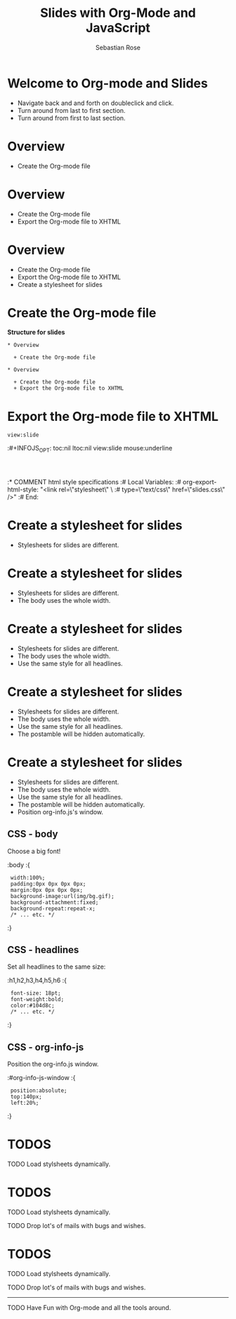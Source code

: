 #+STARTUP: align fold nodlcheck hidestars oddeven lognotestate
#+TITLE: Slides with Org-Mode and JavaScript
#+AUTHOR: Sebastian Rose
#+EMAIL: sebastian_rose@gmx.de
#+LANGUAGE: en
#+OPTIONS:   H:3 num:nil toc:nil \n:nil @:t ::t |:t ^:t -:t f:t *:t TeX:t LaTeX:nil skip:nil d:t tags:not-in-toc
#+INFOJS_OPT: path:org-info.js
#+INFOJS_OPT: toc:nil ltoc:nil view:slide mouse:underline
#+INFOJS_OPT: up:http://orgmode.org/worg/
#+INFOJS_OPT: home:http://orgmode.org buttons:nil



* Welcome to Org-mode and Slides

  + Navigate back and and forth on doubleclick and click.
  + Turn around from last to first section.
  + Turn around from first to last section.

* Overview

  + Create the Org-mode file

* Overview

  + Create the Org-mode file
  + Export the Org-mode file to XHTML

* Overview

  + Create the Org-mode file
  + Export the Org-mode file to XHTML
  + Create a stylesheet for slides

* Create the Org-mode file

  *Structure for slides*

  : * Overview
  :
  :   + Create the Org-mode file
  :
  : * Overview
  :
  :   + Create the Org-mode file
  :   + Export the Org-mode file to XHTML

* Export the Org-mode file to XHTML

  =view:slide=

  :#+INFOJS_OPT: toc:nil ltoc:nil view:slide mouse:underline
  :
  :
  :* COMMENT html style specifications
  :# Local Variables:
  :# org-export-html-style: "<link rel=\"stylesheet\" \
  :#                type=\"text/css\" href=\"slides.css\" />"
  :# End:


* Create a stylesheet for slides

  + Stylesheets for slides are different.

* Create a stylesheet for slides

  + Stylesheets for slides are different.
  + The body uses the whole width.

* Create a stylesheet for slides

  + Stylesheets for slides are different.
  + The body uses the whole width.
  + Use the same style for all headlines.

* Create a stylesheet for slides

  + Stylesheets for slides are different.
  + The body uses the whole width.
  + Use the same style for all headlines.
  + The postamble will be hidden automatically.

* Create a stylesheet for slides

  + Stylesheets for slides are different.
  + The body uses the whole width.
  + Use the same style for all headlines.
  + The postamble will be hidden automatically.
  + Position org-info.js's window.

** CSS - body

   Choose a big font!

   :body
   :{
   :  width:100%;
   :  padding:0px 0px 0px 0px;
   :  margin:0px 0px 0px 0px;
   :  background-image:url(img/bg.gif);
   :  background-attachment:fixed;
   :  background-repeat:repeat-x;
   :  /* ... etc. */
   :}

** CSS - headlines

   Set all headlines to the same size:

   :h1,h2,h3,h4,h5,h6
   :{
   :  font-size: 18pt;
   :  font-weight:bold;
   :  color:#104d8c;
   :  /* ... etc. */
   :}

** CSS - org-info-js

   Position the org-info.js window.

   :#org-info-js-window
   :{
   :  position:absolute;
   :  top:140px;
   :  left:20%;
   :}


* TODOS

**** TODO Load stylsheets dynamically.

* TODOS

**** TODO Load stylsheets dynamically.
**** TODO Drop lot's of mails with bugs and wishes.

* TODOS

**** TODO Load stylsheets dynamically.
**** TODO Drop lot's of mails with bugs and wishes.

     ------

**** TODO Have Fun with Org-mode and all the tools around.


* COMMENT html style specifications
# Local Variables:
# org-export-html-style: "<link rel=\"stylesheet\" type=\"text/css\" href=\"slides.css\" />"
# End:

